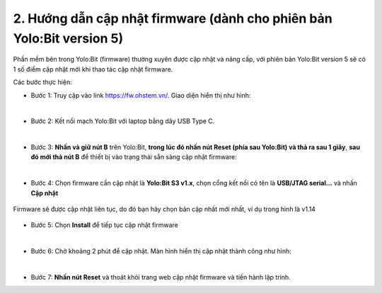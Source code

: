 2. Hướng dẫn cập nhật firmware (dành cho phiên bản Yolo:Bit version 5)
===========

Phần mềm bên trong Yolo:Bit (firmware) thường xuyên được cập nhật và nâng cấp, với phiên bản Yolo:Bit version 5 sẽ có 1 số điểm cập nhật mới khi thao tác cập nhật firmware. 


Các bước thực hiện: 

- Bước 1: Truy cập vào link `<https://fw.ohstem.vn/>`_. Giao diện hiển thị như hình:

..  image:: image/fw_1.png
    :scale: 60%
    :align: center 
|

- Bước 2: Kết nối mạch Yolo:Bit với laptop bằng dây USB Type C. 

..  image:: image/fw_2.png
    :scale: 100%
    :align: center 
|

- Bước 3: **Nhấn và giữ nút B** trên Yolo:Bit, **trong lúc đó nhấn nút Reset (phía sau Yolo:Bit) và thả ra sau 1 giây**, **sau đó mới thả nút B** để thiết bị vào trạng thái sẵn sàng cập nhật firmware: 

..  image:: image/fw_3.png
    :scale: 100%
    :align: center 
|
- Bước 4: Chọn firmware cần cập nhật là **Yolo:Bit S3 v1.x**, chọn cổng kết nối có tên là **USB/JTAG serial...** và nhấn **Cập nhật**

..  figure:: image/fw_4.png
    :scale: 80%
    :align: center 

    Firmware sẽ được cập nhật liên tục, do đó bạn hãy chọn bản cập nhất mới nhất, ví dụ trong hình là v1.14

- Bước 5: Chọn **Install** để tiếp tục cập nhật firmware 

..  image:: image/fw_5.png
    :scale: 100%
    :align: center 
|

- Bước 6: Chờ khoảng 2 phút để cập nhật. Màn hình hiển thị cập nhật thành công như hình: 

..  image:: image/fw_6.png
    :scale: 100%
    :align: center 
|

- Bước 7: **Nhấn nút Reset** và thoát khỏi trang web cập nhật firmware và tiến hành lập trình.
